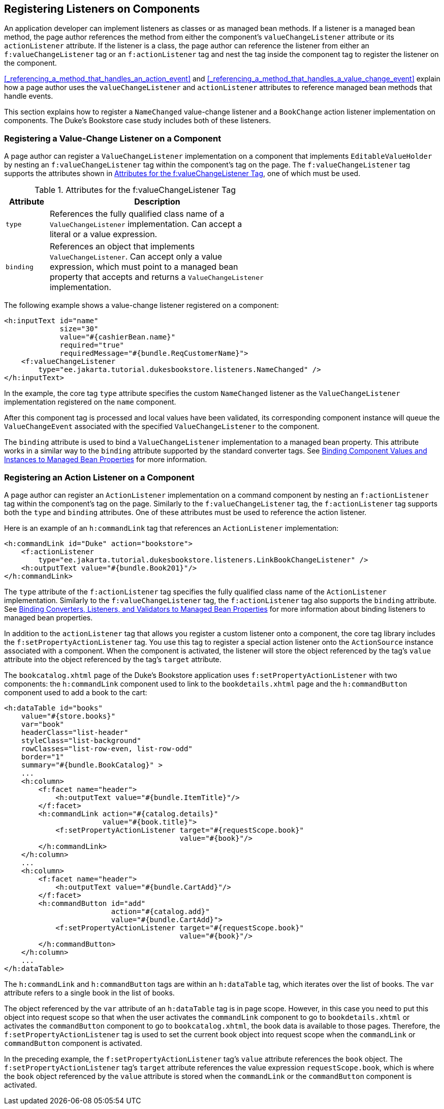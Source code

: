 == Registering Listeners on Components

An application developer can implement listeners as classes or as managed bean methods.
If a listener is a managed bean method, the page author references the method from either the component's `valueChangeListener` attribute or its `actionListener` attribute.
If the listener is a class, the page author can reference the listener from either an `f:valueChangeListener` tag or an `f:actionListener` tag and nest the tag inside the component tag to register the listener on the component.

<<_referencing_a_method_that_handles_an_action_event>> and <<_referencing_a_method_that_handles_a_value_change_event>> explain how a page author uses the `valueChangeListener` and `actionListener` attributes to reference managed bean methods that handle events.

This section explains how to register a `NameChanged` value-change listener and a `BookChange` action listener implementation on components.
The Duke's Bookstore case study includes both of these listeners.

=== Registering a Value-Change Listener on a Component

A page author can register a `ValueChangeListener` implementation on a component that implements `EditableValueHolder` by nesting an `f:valueChangeListener` tag within the component's tag on the page.
The `f:valueChangeListener` tag supports the attributes shown in <<_attributes_for_the_fvaluechangelistener_tag>>, one of which must be used.

[[_attributes_for_the_fvaluechangelistener_tag]]
.Attributes for the f:valueChangeListener Tag
[width="60%",cols="10%,50%"]
|===
|Attribute |Description

|`type` |References the fully qualified class name of a `ValueChangeListener` implementation.
Can accept a literal or a value expression.

|`binding` |References an object that implements `ValueChangeListener`.
Can accept only a value expression, which must point to a managed bean property that accepts and returns a `ValueChangeListener` implementation.
|===

The following example shows a value-change listener registered on a component:

[source,xml]
----
<h:inputText id="name"
             size="30"
             value="#{cashierBean.name}"
             required="true"
             requiredMessage="#{bundle.ReqCustomerName}">
    <f:valueChangeListener
        type="ee.jakarta.tutorial.dukesbookstore.listeners.NameChanged" />
</h:inputText>
----

In the example, the core tag `type` attribute specifies the custom `NameChanged` listener as the `ValueChangeListener` implementation registered on the `name` component.

After this component tag is processed and local values have been validated, its corresponding component instance will queue the `ValueChangeEvent` associated with the specified `ValueChangeListener` to the component.

The `binding` attribute is used to bind a `ValueChangeListener` implementation to a managed bean property.
This attribute works in a similar way to the `binding` attribute supported by the standard converter tags.
See xref:jsf-custom/jsf-custom.adoc#_binding_component_values_and_instances_to_managed_bean_properties[Binding Component Values and Instances to Managed Bean Properties] for more information.

=== Registering an Action Listener on a Component

A page author can register an `ActionListener` implementation on a command component by nesting an `f:actionListener` tag within the component's tag on the page.
Similarly to the `f:valueChangeListener` tag, the `f:actionListener` tag supports both the `type` and `binding` attributes.
One of these attributes must be used to reference the action listener.

Here is an example of an `h:commandLink` tag that references an `ActionListener` implementation:

[source,xml]
----
<h:commandLink id="Duke" action="bookstore">
    <f:actionListener
        type="ee.jakarta.tutorial.dukesbookstore.listeners.LinkBookChangeListener" />
    <h:outputText value="#{bundle.Book201}"/>
</h:commandLink>
----

The `type` attribute of the `f:actionListener` tag specifies the fully qualified class name of the `ActionListener` implementation.
Similarly to the `f:valueChangeListener` tag, the `f:actionListener` tag also supports the `binding` attribute.
See xref:jsf-custom/jsf-custom.adoc#_binding_converters_listeners_and_validators_to_managed_bean_properties[Binding Converters, Listeners, and Validators to Managed Bean Properties] for more information about binding listeners to managed bean properties.

In addition to the `actionListener` tag that allows you register a custom listener onto a component, the core tag library includes the `f:setPropertyActionListener` tag.
You use this tag to register a special action listener onto the `ActionSource` instance associated with a component.
When the component is activated, the listener will store the object referenced by the tag's `value` attribute into the object referenced by the tag's `target` attribute.

The `bookcatalog.xhtml` page of the Duke's Bookstore application uses `f:setPropertyActionListener` with two components: the `h:commandLink` component used to link to the `bookdetails.xhtml` page and the `h:commandButton` component used to add a book to the cart:

[source,xml]
----
<h:dataTable id="books"
    value="#{store.books}"
    var="book"
    headerClass="list-header"
    styleClass="list-background"
    rowClasses="list-row-even, list-row-odd"
    border="1"
    summary="#{bundle.BookCatalog}" >
    ...
    <h:column>
        <f:facet name="header">
            <h:outputText value="#{bundle.ItemTitle}"/>
        </f:facet>
        <h:commandLink action="#{catalog.details}"
                       value="#{book.title}">
            <f:setPropertyActionListener target="#{requestScope.book}"
                                         value="#{book}"/>
        </h:commandLink>
    </h:column>
    ...
    <h:column>
        <f:facet name="header">
            <h:outputText value="#{bundle.CartAdd}"/>
        </f:facet>
        <h:commandButton id="add"
                         action="#{catalog.add}"
                         value="#{bundle.CartAdd}">
            <f:setPropertyActionListener target="#{requestScope.book}"
                                         value="#{book}"/>
        </h:commandButton>
    </h:column>
    ...
</h:dataTable>
----

The `h:commandLink` and `h:commandButton` tags are within an `h:dataTable` tag, which iterates over the list of books.
The `var` attribute refers to a single book in the list of books.

The object referenced by the `var` attribute of an `h:dataTable` tag is in page scope.
However, in this case you need to put this object into request scope so that when the user activates the `commandLink` component to go to `bookdetails.xhtml` or activates the `commandButton` component to go to `bookcatalog.xhtml`, the book data is available to those pages.
Therefore, the `f:setPropertyActionListener` tag is used to set the current book object into request scope when the `commandLink` or `commandButton` component is activated.

In the preceding example, the `f:setPropertyActionListener` tag's `value` attribute references the `book` object.
The `f:setPropertyActionListener` tag's `target` attribute references the value expression `requestScope.book`, which is where the `book` object referenced by the `value` attribute is stored when the `commandLink` or the `commandButton` component is activated.
